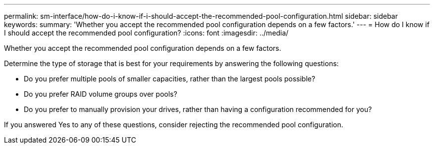 ---
permalink: sm-interface/how-do-i-know-if-i-should-accept-the-recommended-pool-configuration.html
sidebar: sidebar
keywords: 
summary: 'Whether you accept the recommended pool configuration depends on a few factors.'
---
= How do I know if I should accept the recommended pool configuration?
:icons: font
:imagesdir: ../media/

[.lead]
Whether you accept the recommended pool configuration depends on a few factors.

Determine the type of storage that is best for your requirements by answering the following questions:

* Do you prefer multiple pools of smaller capacities, rather than the largest pools possible?
* Do you prefer RAID volume groups over pools?
* Do you prefer to manually provision your drives, rather than having a configuration recommended for you?

If you answered Yes to any of these questions, consider rejecting the recommended pool configuration.
